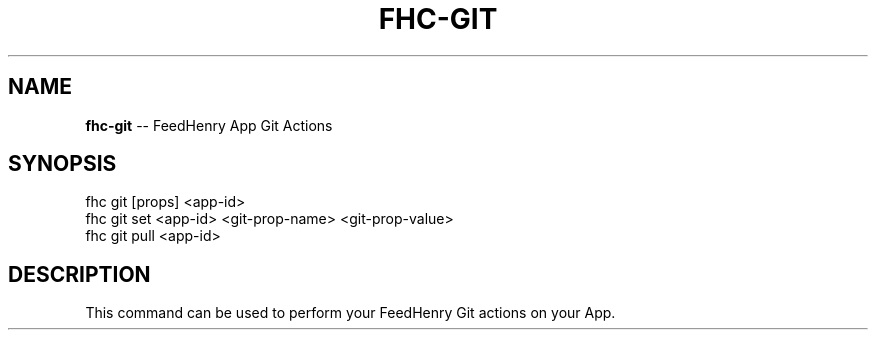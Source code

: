 .\" Generated with Ronnjs/v0.1
.\" http://github.com/kapouer/ronnjs/
.
.TH "FHC\-GIT" "1" "February 2012" "" ""
.
.SH "NAME"
\fBfhc-git\fR \-\- FeedHenry App Git Actions
.
.SH "SYNOPSIS"
.
.nf
fhc git [props] <app\-id>
fhc git set <app\-id> <git\-prop\-name> <git\-prop\-value>
fhc git pull <app\-id>
.
.fi
.
.SH "DESCRIPTION"
This command can be used to perform your FeedHenry Git actions on your App\.
